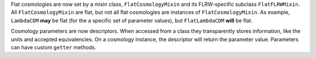 Flat cosmologies are now set by a mixin class, ``FlatCosmologyMixin`` and its
FLRW-specific subclass ``FlatFLRWMixin``. All ``FlatCosmologyMixin`` are flat,
but not all flat cosmologies are instances of ``FlatCosmologyMixin``. As
example, ``LambdaCDM`` **may** be flat (for the a specific set of parameter
values),  but ``FlatLambdaCDM`` **will** be flat.

Cosmology parameters are now descriptors. When accessed from a class they
transparently stores information, like the units and accepted equivalencies.
On a cosmology instance, the descriptor will return the parameter value.
Parameters can have custom ``getter`` methods.

